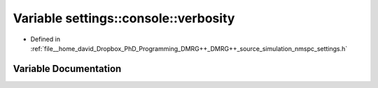 .. _exhale_variable_nmspc__settings_8h_1af5a0b931a18f3b2c1f12db4768c02aa9:

Variable settings::console::verbosity
=====================================

- Defined in :ref:`file__home_david_Dropbox_PhD_Programming_DMRG++_DMRG++_source_simulation_nmspc_settings.h`


Variable Documentation
----------------------


.. doxygenvariable:: settings::console::verbosity
